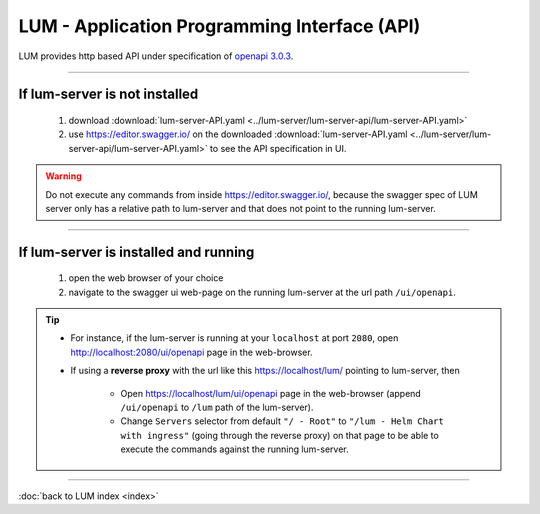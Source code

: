 .. ===============LICENSE_START=======================================================
.. Acumos CC-BY-4.0
.. ===================================================================================
.. Copyright (C) 2019-2020 AT&T Intellectual Property. All rights reserved.
.. ===================================================================================
.. This Acumos documentation file is distributed by AT&T
.. under the Creative Commons Attribution 4.0 International License (the "License");
.. you may not use this file except in compliance with the License.
.. You may obtain a copy of the License at
..
..      http://creativecommons.org/licenses/by/4.0
..
.. This file is distributed on an "AS IS" BASIS,
.. WITHOUT WARRANTIES OR CONDITIONS OF ANY KIND, either express or implied.
.. See the License for the specific language governing permissions and
.. limitations under the License.
.. ===============LICENSE_END=========================================================

=============================================
LUM - Application Programming Interface (API)
=============================================

LUM provides http based API under specification of `openapi 3.0.3 <https://swagger.io/specification/>`_.

----

**********************************
If lum-server is **not** installed
**********************************

  #. download :download:`lum-server-API.yaml <../lum-server/lum-server-api/lum-server-API.yaml>`
  #. use https://editor.swagger.io/ on the downloaded
     :download:`lum-server-API.yaml <../lum-server/lum-server-api/lum-server-API.yaml>`
     to see the API specification in UI.

.. warning::

  Do not execute any commands from inside https://editor.swagger.io/,
  because the swagger spec of LUM server only has a relative path to lum-server
  and that does not point to the running lum-server.

----

**************************************
If lum-server is installed and running
**************************************

  #. open the web browser of your choice
  #. navigate to the swagger ui web-page on the running lum-server at the url path
     ``/ui/openapi``.

.. tip::

  - For instance, if the lum-server is running at your ``localhost`` at port ``2080``,
    open http://localhost:2080/ui/openapi page in the web-browser.

  - If using a **reverse proxy** with the url like this https://localhost/lum/ pointing to
    lum-server, then

      - Open https://localhost/lum/ui/openapi page in the web-browser
        (append ``/ui/openapi`` to ``/lum`` path of the lum-server).
      - Change ``Servers`` selector from default ``"/ - Root"`` to
        ``"/lum - Helm Chart with ingress"`` (going through the reverse proxy)
        on that page to be able to execute the commands against the running lum-server.

----

:doc:`back to LUM index <index>`
